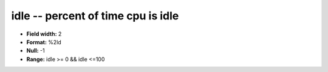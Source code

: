 .. _Status2.0-idle_attributes:

**idle** -- percent of time cpu is idle
---------------------------------------

* **Field width:** 2
* **Format:** %2ld
* **Null:** -1
* **Range:** idle >= 0 && idle <=100
